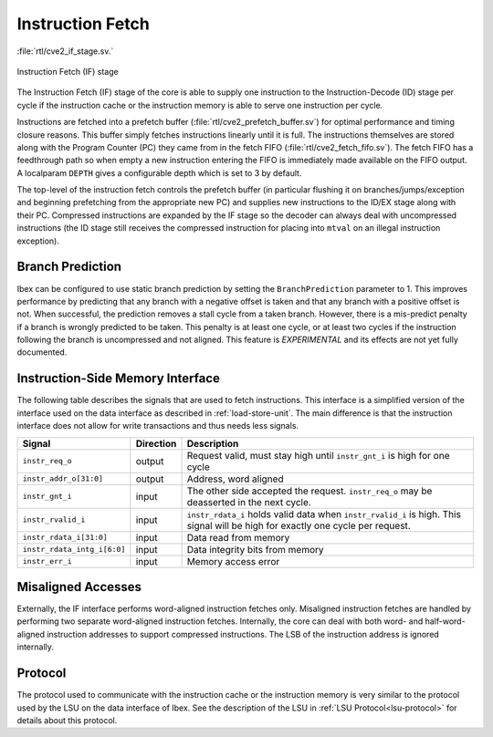 .. _instruction-fetch:

Instruction Fetch
=================
:file:`rtl/cve2_if_stage.sv.`

.. figure:: images/if_stage.svg
   :name: if_stage
   :align: center

   Instruction Fetch (IF) stage

The Instruction Fetch (IF) stage of the core is able to supply one instruction to the Instruction-Decode (ID) stage per cycle if the instruction cache or the instruction memory is able to serve one instruction per cycle.

Instructions are fetched into a prefetch buffer (:file:`rtl/cve2_prefetch_buffer.sv`) for optimal performance and timing closure reasons.
This buffer simply fetches instructions linearly until it is full.
The instructions themselves are stored along with the Program Counter (PC) they came from in the fetch FIFO (:file:`rtl/cve2_fetch_fifo.sv`).
The fetch FIFO has a feedthrough path so when empty a new instruction entering the FIFO is immediately made available on the FIFO output.
A localparam ``DEPTH`` gives a configurable depth which is set to 3 by default.

The top-level of the instruction fetch controls the prefetch buffer (in particular flushing it on branches/jumps/exception and beginning prefetching from the appropriate new PC) and supplies new instructions to the ID/EX stage along with their PC.
Compressed instructions are expanded by the IF stage so the decoder can always deal with uncompressed instructions (the ID stage still receives the compressed instruction for placing into ``mtval`` on an illegal instruction exception).

Branch Prediction
-----------------

Ibex can be configured to use static branch prediction by setting the ``BranchPrediction`` parameter to 1.
This improves performance by predicting that any branch with a negative offset is taken and that any branch with a positive offset is not.
When successful, the prediction removes a stall cycle from a taken branch.
However, there is a mis-predict penalty if a branch is wrongly predicted to be taken.
This penalty is at least one cycle, or at least two cycles if the instruction following the branch is uncompressed and not aligned.
This feature is *EXPERIMENTAL* and its effects are not yet fully documented.

Instruction-Side Memory Interface
---------------------------------

The following table describes the signals that are used to fetch instructions.
This interface is a simplified version of the interface used on the data interface as described in :ref:`load-store-unit`.
The main difference is that the instruction interface does not allow for write transactions and thus needs less signals.

.. tabularcolumns:: |p{4cm}|l|p{9cm}|

+-----------------------------+-----------+-----------------------------------------------+
| Signal                      | Direction | Description                                   |
+=============================+===========+===============================================+
| ``instr_req_o``             | output    | Request valid, must stay high until           |
|                             |           | ``instr_gnt_i`` is high for one cycle         |
+-----------------------------+-----------+-----------------------------------------------+
| ``instr_addr_o[31:0]``      | output    | Address, word aligned                         |
+-----------------------------+-----------+-----------------------------------------------+
| ``instr_gnt_i``             | input     | The other side accepted the request.          |
|                             |           | ``instr_req_o`` may be deasserted in the next |
|                             |           | cycle.                                        |
+-----------------------------+-----------+-----------------------------------------------+
| ``instr_rvalid_i``          | input     | ``instr_rdata_i`` holds valid data when       |
|                             |           | ``instr_rvalid_i`` is high. This signal will  |
|                             |           | be high for exactly one cycle per request.    |
+-----------------------------+-----------+-----------------------------------------------+
| ``instr_rdata_i[31:0]``     | input     | Data read from memory                         |
+-----------------------------+-----------+-----------------------------------------------+
| ``instr_rdata_intg_i[6:0]`` | input     | Data integrity bits from memory               |
+-----------------------------+-----------+-----------------------------------------------+
| ``instr_err_i``             | input     | Memory access error                           |
+-----------------------------+-----------+-----------------------------------------------+


Misaligned Accesses
-------------------

Externally, the IF interface performs word-aligned instruction fetches only.
Misaligned instruction fetches are handled by performing two separate word-aligned instruction fetches.
Internally, the core can deal with both word- and half-word-aligned instruction addresses to support compressed instructions.
The LSB of the instruction address is ignored internally.


Protocol
--------

The protocol used to communicate with the instruction cache or the instruction memory is very similar to the protocol used by the LSU on the data interface of Ibex.
See the description of the LSU in :ref:`LSU Protocol<lsu-protocol>` for details about this protocol.

